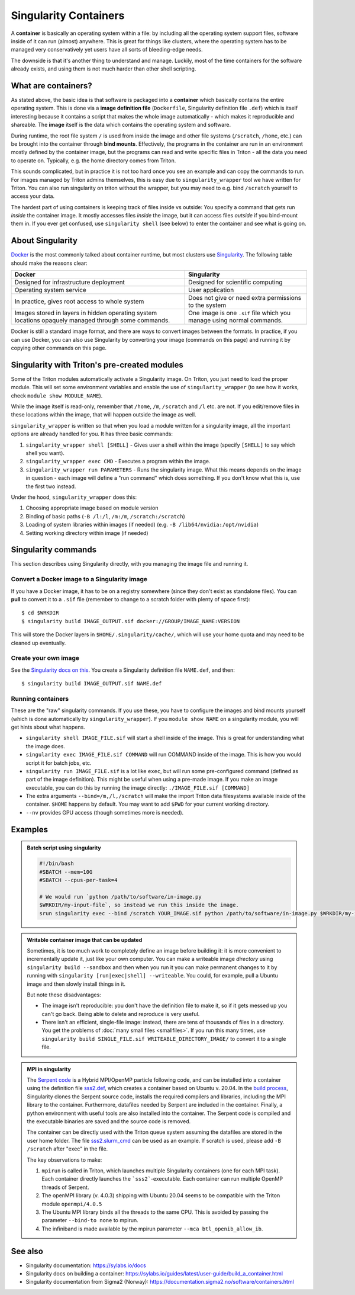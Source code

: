 Singularity Containers
======================

.. highlight:: shell-session

A **container** is basically an operating system within a file: by
including all the operating system support files, software inside of
it can run (almost) anywhere.  This is great for things like clusters,
where the operating system has to be managed very conservatively yet
users have all sorts of bleeding-edge needs.

The downside is that it's another thing to understand and manage.
Luckily, most of the time containers for the software already exists,
and using them is not much harder than other shell scripting.



What are containers?
--------------------

As stated above, the basic idea is that software is packaged into a
**container** which basically contains the entire operating system.  This
is done via a **image definition file** (``Dockerfile``, Singularity
definition file ``.def``) which is itself interesting because it
contains a script that makes the whole image automatically - which
makes it reproducible and shareable.  The **image** itself is the data
which contains the operating system and software.

During runtime, the root file system ``/`` is used from inside the
image and other file systems (``/scratch``, ``/home``, etc.) can be
brought into the container through **bind mounts**. Effectively, the
programs in the container are run in an environment mostly defined by
the container image, but the programs can read and write specific
files in Triton - all the data you need to operate on.  Typically,
e.g. the home directory comes from Triton.

This sounds complicated, but in practice it is not too hard once you
see an example and can copy the commands to run.  For images managed
by Triton admins themselves, this is easy due to
``singularity_wrapper`` tool we have written for Triton.  You can also
run singularity on triton without the wrapper, but you may need to
e.g.  bind ``/scratch`` yourself to access your data.

The hardest part of using containers is keeping track of files inside
vs outside: You specify a command that gets run *inside* the container
image.  It mostly accesses files *inside* the image, but it can access
files *outside* if you bind-mount them in.  If you ever get confused,
use ``singularity shell`` (see below) to enter the container and see
what is going on.



About Singularity
-----------------

`Docker <https://www.docker.com/>`__ is the most commonly talked about
container runtime, but most clusters use `Singularity
<https://sylabs.io/singularity/>`__.  The following table should make
the reasons clear:

.. list-table::
   :header-rows: 1

   * * Docker
     * Singularity
   * * Designed for infrastructure deployment
     * Designed for scientific computing
   * * Operating system service
     * User application
   * * In practice, gives root access to whole system
     * Does not give or need extra permissions to the system
   * * Images stored in layers in hidden operating system locations
       opaquely managed through some commands.
     * One image is one ``.sif`` file which you manage using normal
       commands.

Docker is still a standard image format, and there are ways to convert
images between the formats.  In practice, if you can use Docker, you
can also use Singularity by converting your image (commands on this
page) and running it by copying other commands on this page.



Singularity with Triton's pre-created modules
---------------------------------------------

Some of the Triton modules automatically activate a Singularity image.
On Triton, you just need to load the proper module.  This will set
some environment variables and enable the use of
``singularity_wrapper`` (to see how it works, check ``module show
MODULE_NAME``).

While the image itself is read-only, remember that ``/home``, ``/m``,
``/scratch`` and ``/l`` etc. are not. If you edit/remove files in
these locations within the image, that will happen outside the image
as well.

``singularity_wrapper`` is written so that when you load a module written
for a singularity image, all the important options are already handled
for you.  It has three basic commands:

#. ``singularity_wrapper shell [SHELL]`` - Gives user a shell
   within the image (specify ``[SHELL]`` to say which shell you want).
#. ``singularity_wrapper exec CMD`` - Executes a program within the
   image.
#. ``singularity_wrapper run PARAMETERS`` - Runs the singularity image. What this
   means depends on the image in question - each image will define a
   "run command" which does something.  If you don't know what this
   is, use the first two instead.

Under the hood, ``singularity_wrapper`` does this:

#. Choosing appropriate image based on module version
#. Binding of basic paths (``-B /l:/l``, ``/m:/m``, ``/scratch:/scratch``)
#. Loading of system libraries within images (if needed) (e.g. ``-B
   /lib64/nvidia:/opt/nvidia``)
#. Setting working directory within image (if needed)



Singularity commands
--------------------

This section describes using Singularity directly, with you managing
the image file and running it.


Convert a Docker image to a Singularity image
~~~~~~~~~~~~~~~~~~~~~~~~~~~~~~~~~~~~~~~~~~~~~

If you have a Docker image, it has to be on a registry somewhere
(since they don't exist as standalone files).  You can **pull** to
convert it to a ``.sif`` file (remember to change to a scratch folder
with plenty of space first)::

  $ cd $WRKDIR
  $ singularity build IMAGE_OUTPUT.sif docker://GROUP/IMAGE_NAME:VERSION

This will store the Docker layers in ``$HOME/.singularity/cache/``,
which will use your home quota and may need to be cleaned up eventually.


Create your own image
~~~~~~~~~~~~~~~~~~~~~

See the `Singularity docs on this
<https://sylabs.io/guides/latest/user-guide/quick_start.html#build-images-from-scratch>`__.
You create a Singularity definition file ``NAME.def``, and then::

  $ singularity build IMAGE_OUTPUT.sif NAME.def


Running containers
~~~~~~~~~~~~~~~~~~

These are the "raw" singularity commands.  If you use these, you have
to configure the images and bind mounts yourself (which is done
automatically by ``singularity_wrapper``).  If you ``module show
NAME`` on a singularity module, you will get hints about what happens.

* ``singularity shell IMAGE_FILE.sif`` will start a shell inside of
  the image.  This is great for understanding what the image does.
* ``singularity exec IMAGE_FILE.sif COMMAND`` will run COMMAND inside
  of the image.  This is how you would script it for batch jobs, etc.
* ``singularity run IMAGE_FILE.sif`` is a lot like ``exec``, but will
  run some pre-configured command (defined as part of the image
  definition).  This might be useful when using a pre-made image.  If
  you make an image executable, you can do this by running the image
  directly: ``./IMAGE_FILE.sif [COMMAND]``
* The extra arguments ``--bind=/m,/l,/scratch`` will make the import
  Triton data filesystems available inside of the container.
  ``$HOME`` happens by default. You may want to add ``$PWD`` for your
  current working directory.
* ``--nv`` provides GPU access (though sometimes more is needed).



Examples
--------

.. admonition:: Batch script using singularity
   :class: dropdown

   .. code-block:: slurm

      #!/bin/bash
      #SBATCH --mem=10G
      #SBATCH --cpus-per-task=4

      # We would run `python /path/to/software/in-image.py
      $WRKDIR/my-input-file`, so instead we run this inside the image.
      srun singularity exec --bind /scratch YOUR_IMAGE.sif python /path/to/software/in-image.py $WRKDIR/my-input-file


.. admonition:: Writable container image that can be updated

   Sometimes, it is too much work to completely define an image before
   building it: it is more convenient to incrementally update it, just
   like your own computer.  You can make a writeable image *directory* using
   ``singularity build --sandbox`` and then when you run it you can make permanent
   changes to it by running with ``singularity [run|exec|shell]
   --writeable``.  You could, for example, pull a Ubuntu image and
   then slowly install things in it.

   But note these disadvantages:

   * The image isn't reproducible: you don't have the definition file
     to make it, so if it gets messed up you can't go back.  Being
     able to delete and reproduce is very useful.

   * There isn't an efficient, single-file image: instead, there are
     tens of thousands of files in a directory.  You get the problems
     of :doc:`many small files <smallfiles>`.  If you run this many
     times, use ``singularity build SINGLE_FILE.sif
     WRITEABLE_DIRECTORY_IMAGE/`` to convert it to a single file.



.. admonition:: MPI in singularity
   :class: dropdown

   The `Serpent code <http://montecarlo.vtt.fi>`_ is a Hybrid
   MPI/OpenMP particle following code, and can be installed into a
   container using the definition file `sss2.def
   <https://version.aalto.fi/gitlab/serpent/singularity/-/blob/master/sss2.def>`_,
   which creates a container based on Ubuntu v. 20.04. In the `build
   process
   <https://version.aalto.fi/gitlab/serpent/singularity/-/blob/master/README.md>`_,
   Singularity clones the Serpent source code, installs the required
   compilers and libraries, including the MPI library to the
   container. Furthermore, datafiles needed by Serpent are included in
   the container. Finally, a python environment with useful tools are
   also installed into the container. The Serpent code is compiled and
   the executable binaries are saved and the source code is removed.

   The container can be directly used with the Triton queue system
   assuming the datafiles are stored in the user home folder. The file
   `sss2.slurm_cmd
   <https://version.aalto.fi/gitlab/serpent/singularity/-/blob/master/sss2.slurm_cmd>`_
   can be used as an example. If scratch is used, please add ``-B
   /scratch`` after "exec" in the file.

   The key observations to make:

   #. ``mpirun`` is called in Triton, which launches multiple
      Singularity containers (one for each MPI task). Each container
      directly launches the ```sss2```-executable. Each container can
      run multiple OpenMP threads of Serpent.
   #. The openMPI library (v. 4.0.3) shipping with Ubuntu 20.04 seems
      to be compatible with the Triton module ``openmpi/4.0.5``
   #. The Ubuntu MPI library binds all the threads to the same
      CPU. This is avoided by passing the parameter ``--bind-to none``
      to mpirun.
   #. The infiniband is made available by the mpirun parameter ``--mca
      btl_openib_allow_ib``.



See also
--------

* Singularity documentation: https://sylabs.io/docs
* Singularity docs on building a container: https://sylabs.io/guides/latest/user-guide/build_a_container.html
* Singularity documentation from Sigma2 (Norway):
  https://documentation.sigma2.no/software/containers.html



..
    Commented until checked through

    Creating your own Singularity images to run in Triton
    ~~~~~~~~~~~~~~~~~~~~~~~~~~~~~~~~~~~~~~~~~~~~~~~~~~~~~

    All images used in Triton are built from Docker images stored in
    our private Docker registry in
    `registry.cs.aalto.fi <https://registry.cs.aalto.fi>`_. They build
    automatically from Docker pushes using our continuous integration builder. If
    you want to build your own Singularity image to Triton, we can create a user
    for you to the registry and add your image to the automatic build.

    .. code-block:: none

      Even though the system is in production it is still being tested.
      Thus there might be changes in the future.

    Steps to get your images building are outlined below. You'll need to do steps
    1 to 3 only once.

    Step 1: Log in to registry.cs.aalto.fi
    --------------------------------------

    Go to
    `registry.cs.aalto.fi <https://registry.cs.aalto.fi>`_ and click ``Gitlab`` under
    ``Social logins``. This will redirect you to a ``Gitlab`` page that you can use
    for authentication. In this page use your Aalto username and password to login.

    In the future we'll improve the authentication page.

    Step 2: Create an application token
    -----------------------------------

    For added security you cannot use your main password for ``docker login``.
    By clicking on your username, you'll get to your user settings. From there, do
    the following:

      1. Click ``Create new token`` in the Application tokens-section.
      2. Choose name for the token and click create.
      3. Copy the application token that is visible on the right side of your
         screen.

    Step 3: Docker login
    --------------------

    On your own workstation run::

      docker login registry.cs.aalto.fi

    Your username is same as your Aalto username. As a password give the
    application token you created in step 2.

    Step 4: Push your images to registry
    ------------------------------------

    If you have an existing image in Dockerhub, you can run::

      docker pull <dockerhub user>/<image>:<tag>
      docker tag <dockerhub user>/<image>:<tag> registry.cs.aalto.fi/<your username>/<image>:<tag>
      docker push registry.cs.aalto.fi/<your username>/<image>:<tag>

    For example::

      docker pull library/ubuntu:latest
      docker tag library/ubuntu:latest registry.cs.aalto.fi/$USER/ubuntu:latest
      docker push registry.cs.aalto.fi/$USER/ubuntu:latest

    If you are building your image from Dockerfile, you can run::

      docker build -it registry.cs.aalto.fi/$USER/my_image:latest /path/to/my/dockerfile
      docker push registry.cs.aalto.fi/$USER/my_image:latest

    Step 5: Let us know what image you want to have in Triton
    ---------------------------------------------------------

    .. warning::
      Do note that images built to Triton are visible to all users.
      Do not include sensitive code/data in the docker images. You should retreive
      such data from your project/work folder during job runtime.

    We need the following information for the automatic build:

      - What is the Docker url of the image
        (e.g. ``registry.cs.aalto.fi/$USER/my_image``)?
      - What tags do you want built (we recommend you use ``latest`` and ``dev``)?
      - Does the image utilize GPUs?

    After that we'll set up the automated build. Every time you push a newer
    version of said ``image:tag`` the image will update in Triton if the build
    was successful.

    After the build has been done you can load up your new image in Triton with::

      module use /share/apps/singularity-ci/centos/modules/$USER
      module load my_image:latest

    and launch the programs within using the ``singularity_wrapper exec``.
